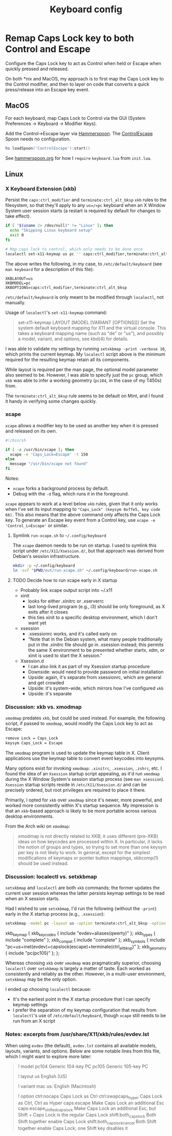 #+TITLE: Keyboard config

* Remap Caps Lock key to both Control and Escape
Configure the Caps Lock key to act as Control when held or Escape when quickly
pressed and released.

On both *nix and MacOS, my approach is to first map the Caps Lock key to the
Control modifier, and then to layer on code that converts a quick press/release
into an Escape key event.

** MacOS
For each keyboard, map Caps Lock to Control via the GUI (System Preferences -> Keyboard -> Modifier Keys).

Add the Control->Escape layer via [[https://www.hammerspoon.org/][Hammerspoon]]. The [[https://github.com/jasonrudolph/ControlEscape.spoon][ControlEscape]] Spoon needs no configuration.

#+BEGIN_SRC lua :tangle out/hammerspoon/keyboard.lua
hs.loadSpoon('ControlEscape'):start()
#+END_SRC

See [[file:./hammerspoon.org][hammerspoon.org]] for how I =require= =keyboard.lua= from =init.lua=.

** Linux
*** X Keyboard Extension (xkb)
Persist the =caps:ctrl_modifier= and =terminate:ctrl_alt_bksp= =xkb= rules to
the filesystem, so that they'll apply to any =us=/=pc= keyboard when an X Window
System user session starts (a restart is required by default for changes to take
effect).

#+BEGIN_SRC sh :tangle sh/install-keyboard.sh
if [ "$(uname 2> /dev/null)" != "Linux" ]; then
  echo "Skipping Linux keyboard setup"
  exit 0
fi

# Map caps lock to control, which only needs to be done once
localectl set-x11-keymap us pc '' caps:ctrl_modifier,terminate:ctrl_alt_bksp
#+END_SRC

The above writes the following, in my case, to =/etc/default/keyboard= (see
=man keyboard= for a description of this file):
#+BEGIN_SRC
XKBLAYOUT=us
XKBMODEL=pc
XKBOPTIONS=caps:ctrl_modifier,terminate:ctrl_alt_bksp
#+END_SRC

=/etc/default/keyboard= is only meant to be modified through =localectl=, not
manually.

Usage of =localectl='s =set-x11-keymap= command:
#+BEGIN_QUOTE
set-x11-keymap LAYOUT [MODEL [VARIANT [OPTIONS]]]
           Set the system default keyboard mapping for X11 and the virtual console.
           This takes a keyboard mapping name (such as "de" or "us"), and possibly
           a model, variant, and options, see kbd(4) for details.
#+END_QUOTE

I was able to validate my settings by running =setxkbmap -print -verbose 10=, which
prints the current keymap. My =localectl= script above is the minimum required for
the resulting keymap retain all its components.

While layout is required per the man page, the optional model parameter also seemed
to be. However, I was able to specify just the =pc= group, which =xkb= was able to
infer a working geometry (=pc104=, in the case of my T450s) from.

The =terminate:ctrl_alt_bksp= rule seems to be default on Mint, and I found it
handy in verifying some changes quickly.

*** xcape
=xcape= allows a modifier key to be used as another key when it is pressed and released
on its own.

#+BEGIN_SRC sh :tangle out/run-xcape.sh
#!/bin/sh

if [ -x /usr/bin/xcape ]; then
  xcape -e 'Caps_Lock=Escape' -t 150
else
  message "/usr/bin/xcape not found"
fi
#+END_SRC

Notes:
- =xcape= forks a background process by default.
- Debug with the =-d= flag, which runs it in the foreground.

=xcape= appears to work at a level below =xkb= rules, given that it only works when
I've set its input mapping to ="Caps_Lock" (keysym 0xffe5, key code 66)=. This
also means that the above command only affects the Caps Lock key. To generate an
Escape key event from a Control key, use =xcape -e 'Control_L=Escape'= or similar.

**** Symlink =run-xcape.sh= to =~/.config/keyboard=
The =xcape= daemon needs to be run on startup. I used to symlink this script under
=/etc/X11/Xsession.d/=, but that approach was derived from Debian's session
infrastructure.

#+BEGIN_SRC sh :tangle sh/install-keyboard.sh
mkdir -p ~/.config/keyboard
ln -svf "$PWD/out/run-xcape.sh" ~/.config/keyboard/run-xcape.sh
#+END_SRC

**** TODO Decide how to run xcape early in X startup
- Probably link xcape output script into ~/.x11
- xinit
  - looks for either .xinitrc or .xserverrc
  - last long-lived program (e.g., i3) should be only foreground, as X exits after it closes
  - this ties xinit to a specific desktop environment, which I don't want yet
- xsession
  - .xsessionrc works, and it's called early on
  - "Note that in the Debian system, what many people traditionally put in the .xinitrc file should go in .xsession  instead; this permits the same X environment to be presented whether startx, xdm, or xinit is used to start the X session."
- Xsession.d
  - I can also link it as part of my Xsession startup procedure
  - Downside: would need to provide password on initial installation
  - Upside: again, it's separate from xsessionrc, which are general and get crowded
  - Upside: it's system-wide, which mirrors how I've configured =xkb=
  - Upside: it's separate

*** Discussion: xkb vs. xmodmap
=xmodmap= predates =xkb=, but could be used instead. For example, the following
script, if passed to =xmodmap=, would modify the Caps Lock key to act as Escape:

#+BEGIN_SRC sh
remove Lock = Caps_Lock
keysym Caps_Lock = Escape
#+END_SRC

The =xmodmap= program is used to update the keymap table in X. Client applications
use the keymap table to convert event keycodes into keysyms.

Many options exist for invoking =xmodmap=: =.xinitrc=, =.xsession=, =.zshrc=, etc.
I found the idea of an =Xsession= startup script appealing, as it'd run =xmodmap=
during the X Window System's session startup process (see =man xsession=). =Xsession=
startup scripts reside in =/etc/X11/Xsession.d/= and can be precisely ordered, but
root privileges are required to place it there.

Primarily, I opted for =xkb= over =xmodmap= since it's newer, more powerful, and
worked more consistently within X's startup sequence. My impression is that an
=xkb=-based approach is likely to be more portable across various desktop
environments.

From the Arch wiki on =xmodmap=:
#+BEGIN_QUOTE
xmodmap is not directly related to XKB; it uses different (pre-XKB) ideas on how keycodes are processed within X. In particular, it lacks the notion of groups and types, so trying to set more than one keysym per key is not likely to work. In general, except for the simplest modifications of keymaps or pointer button mappings, xkbcomp(1) should be used instead.
#+END_QUOTE

*** Discussion: localectl vs. setxkbmap
=setxkbmap= and =localectl= are both =xkb= commands; the former updates the
current user session whereas the latter persists keymap settings to be read when
an X session starts.

Had I wished to use =setxkbmap=, I'd run the following (without the =-print=)
early in the X startup process (e.g., =.xsession=):
#+BEGIN_SRC sh
setxkbmap -model pc -layout us -option terminate:ctrl_alt_bksp -option caps:escape -print
#+END_SRC

#+BEGIN_RESULTS
xkb_keymap {
	xkb_keycodes  { include "evdev+aliases(qwerty)"	};
	xkb_types     { include "complete"	};
	xkb_compat    { include "complete"	};
	xkb_symbols   { include "pc+us+inet(evdev)+capslock(escape)+terminate(ctrl_alt_bksp)"	};
	xkb_geometry  { include "pc(pc105)"	};
};
#+END_RESULTS

Whereas choosing =xkb= over =xmodmap= was pragmatically superior, choosing
=localectl= over =setxkbmap= is largely a matter of taste. Each worked as
consistently and reliably as the other. However, in a multi-user environment,
=setxkbmap= may be the only option.

I ended up choosing =localectl= because:
- It's the earliest point in the X startup procedure that I can specify keymap settings
- I prefer the separation of my keymap configuration that results from =localectl='s use of =/etc/default/keyboard=, though =xcape= still needs to be run from an X script

*** Notes: excerpts from /usr/share/X11/xkb/rules/evdev.lst
When using =evdev= (the default), =evdev.lst= contains all available models, layouts, variants, and options. Below are some notable lines from this file, which I might want to explore more later:
#+BEGIN_QUOTE
! model
  pc104           Generic 104-key PC
  pc105           Generic 105-key PC

! layout
  us              English (US)

! variant
  mac             us: English (Macintosh)

! option
  ctrl:nocaps          Caps Lock as Ctrl
  ctrl:swapcaps_hyper  Caps Lock as Ctrl, Ctrl as Hyper
  caps:escape          Make Caps Lock an additional Esc
  caps:escape_shifted_capslock Make Caps Lock an additional Esc, but Shift + Caps Lock is the regular Caps Lock
  shift:both_capslock  Both Shift together enable Caps Lock
  shift:both_capslock_cancel Both Shift together enable Caps Lock; one Shift key disables it
#+END_QUOTE
